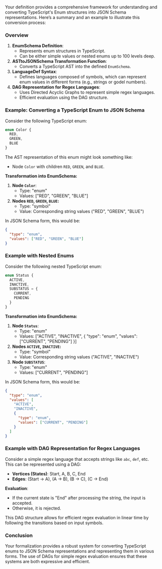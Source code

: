 Your definition provides a comprehensive framework for understanding and converting TypeScript's
Enum structures into JSON Schema representations. Here’s a summary and an example to illustrate this
conversion process:

*** Overview
1. *EnumSchema Definition*:
   - Represents enum structures in TypeScript.
   - Can be either simple values or nested enums up to 100 levels deep.

2. *ASTtoJSONSchema Transformation Function*:
   - Converts a TypeScript AST into the defined ~EnumSchema~.

3. *LanguageDef Syntax*:
   - Defines languages composed of symbols, which can represent enum values in different forms
     (e.g., strings or godel numbers).

4. *DAG Representation for Regex Languages*:
   - Uses Directed Acyclic Graphs to represent simple regex languages.
   - Efficient evaluation using the DAG structure.

*** Example: Converting a TypeScript Enum to JSON Schema

Consider the following TypeScript enum:
#+BEGIN_SRC typescript
enum Color {
  RED,
  GREEN,
  BLUE
}
#+END_SRC

The AST representation of this enum might look something like:
- Node ~Color~ with children ~RED~, ~GREEN~, and ~BLUE~.

*Transformation into EnumSchema:*

1. *Node ~Color~*:
   - Type: "enum"
   - Values: ["RED", "GREEN", "BLUE"]

2. *Nodes ~RED~, ~GREEN~, ~BLUE~:*
   - Type: "symbol"
   - Value: Corresponding string values ("RED", "GREEN", "BLUE")

In JSON Schema form, this would be:
#+BEGIN_SRC json
{
  "type": "enum",
  "values": ["RED", "GREEN", "BLUE"]
}
#+END_SRC

*** Example with Nested Enums

Consider the following nested TypeScript enum:
#+BEGIN_SRC typescript
enum Status {
  ACTIVE,
  INACTIVE,
  SUBSTATUS = {
    CURRENT,
    PENDING
  }
}
#+END_SRC

*Transformation into EnumSchema:*

1. *Node ~Status~*:
   - Type: "enum"
   - Values: ["ACTIVE", "INACTIVE", { "type": "enum", "values": ["CURRENT", "PENDING"] }]

2. *Nodes ~ACTIVE~, ~INACTIVE~:*
   - Type: "symbol"
   - Value: Corresponding string values ("ACTIVE", "INACTIVE")

3. *Node ~SUBSTATUS~*:
   - Type: "enum"
   - Values: ["CURRENT", "PENDING"]

In JSON Schema form, this would be:
#+BEGIN_SRC json
{
  "type": "enum",
  "values": [
    "ACTIVE",
    "INACTIVE",
    {
      "type": "enum",
      "values": ["CURRENT", "PENDING"]
    }
  ]
}
#+END_SRC

*** Example with DAG Representation for Regex Languages

Consider a simple regex language that accepts strings like ~abc~, ~def~, etc. This can be
represented using a DAG:

- *Vertices (States)*: Start, A, B, C, End
- *Edges*: (Start -> A), (A -> B), (B -> C), (C -> End)

*Evaluation*:
- If the current state is "End" after processing the string, the input is accepted.
- Otherwise, it is rejected.

This DAG structure allows for efficient regex evaluation in linear time by following the transitions
based on input symbols.

*** Conclusion

Your formalization provides a robust system for converting TypeScript enums to JSON Schema
representations and representing them in various forms. The use of DAGs for simple regex evaluation
ensures that these systems are both expressive and efficient.
